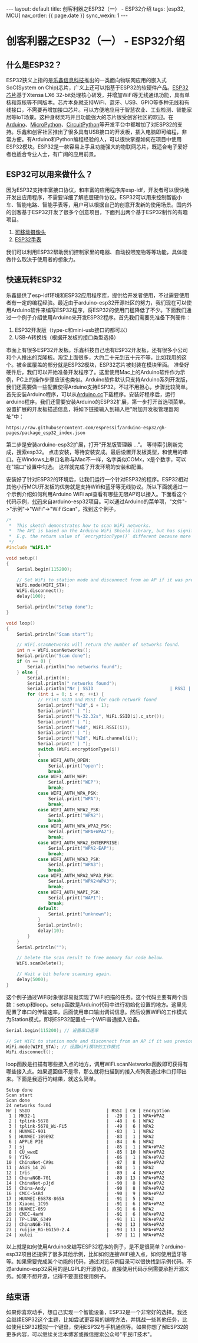 #+OPTIONS: ^:nil
#+BEGIN_EXPORT html
---
layout: default
title: 创客利器之ESP32（一） - ESP32介绍
tags: [esp32, MCU]
nav_order: {{ page.date }}
sync_wexin: 1
---
#+END_EXPORT

* 创客利器之ESP32（一） - ESP32介绍

** 什么是ESP32？
ESP32狭义上指的是[[https://www.espressif.com.cn/][乐鑫信息科技]]推出的一类面向物联网应用的嵌入式SoC(System on Chip)芯片，广义上还可以指基于ESP32的软硬件产品。[[https://www.espressif.com.cn/zh-hans/products/socs/esp32][ESP32芯片]]基于Xtensa LX6 32-bit处理核心研发，并增加WiFi等无线通讯功能，具有单核和双核等不同版本。芯片本身就支持WiFi、蓝牙、USB、GPIO等多种无线和有线接口，不需要再增加接口芯片。可以方便地应用于智慧农业、工业检测、智能家居等IoT场景。这种身材灵巧并且功能强大的芯片很受创客社区的欢迎。在[[https://www.arduino.cc/][Arduino]]、[[https://micropython.org/][MicroPython]]、[[https://circuitpython.org/][CircuitPython]]等开发平台中都增加了对ESP32的支持。乐鑫和创客社区推出了很多具有USB接口的开发板，插入电脑即可编程，非常方便。有Arduino和Python编程经验的人，可以很快掌握如何在项目中使用ESP32模块。ESP32是一款容易上手且功能强大的物联网芯片，既适合电子爱好者也适合专业人士，有广阔的应用前景。
** ESP32可以用来做什么？
因为ESP32支持丰富接口协议，和丰富的应用程序库esp-idf，开发者可以很快地开发出应用程序，不需要详细了解底层硬件协议。ESP32可以用来控制智能小车、智能电路、智能手表等，用户可以根据自己的创意开发新的使用场景。国内外的创客基于ESP32开发了很多个创意项目，下面列出两个基于ESP32制作的有趣项目。
1. [[https://zhuanlan.zhihu.com/p/56768632][可移动摄像头]]
2. [[http://www.lilygo.cn/prod_view.aspx?TypeId=50053&Id=1380&FId=t3:50053:3][ESP32手表]]
我们可以利用ESP32帮助我们控制家里的电器、自动投喂宠物等等功能，具体能做什么取决于使用者的想象力。

** 快速玩转ESP32
乐鑫提供了esp-idf环境和ESP32应用程序库，提供给开发者使用，不过需要使用者有一定的编程经验。最近由于arduino-esp32开源社区的努力，我们现在可以使用Arduino软件来编写ESP32程序，将ESP32的使用门槛降低了不少。下面我们通过一个例子介绍使用Arduino来开发ESP32程序。首先我们需要先准备下列硬件：
1. ESP32开发版（type-c和mini-usb接口的都可以）
4. USB-A转换线（根据开发板的接口类型选择）
市面上有很多ESP32开发板。乐鑫科技自己也有ESP32开发板，还有很多小公司和个人推出的克隆板。淘宝上面很多，大约二十元到五十元不等，比如我用的这个。被金属覆盖的部分就是ESP32模块，ESP32芯片被封装在模块里面。
[[/images/esp32_board.jpg]]
准备好硬件后，我们可以开始准备开发程序了。这里使用Mac上的Arduino软件作为示例，PC上的操作步骤应该也类似。Arduino软件默认只支持Arduino系列开发版，我们还需要做一些配置使得Arduino支持ESP32。不过不用担心，步骤比较简单。首先安装Arduino程序，可以从[[https://www.arduino.cc/en/software][Arduino.cc]]下载程序。安装好程序后，运行arduino程序。我们还需要安装Arduino的ESP32扩展，第一步打开首选项菜单。
[[/images/open_preferences.jpg]]
设置扩展的开发板描述信息，将如下链接输入到输入栏"附加开发板管理器网址"中：
#+begin_example
https://raw.githubusercontent.com/espressif/arduino-esp32/gh-pages/package_esp32_index.json
#+end_example
[[/images/board_json.jpg]]
第二步是安装arduino-esp32扩展，打开"开发版管理器 ..."。
[[/images/board_mgmt.jpg]]
等待索引刷新完成，搜索esp32。
[[/images/install_esp32.jpg]]
点击安装，等待安装安成。最后设置开发板类型，和使用的串口。在Windows上串口名称与Mac不一样，名字类似COMx，x是个数字，可以在"端口"设置中勾选。
[[/images/board_setup.jpg]]
这样就完成了开发环境的安装和配置。

安装好了针对ESP32的环境后，让我们运行一个针对ESP32的程序。ESP32相对其他小行MCU开发板的优势就是支持Wifi和蓝牙等无线协议。所以下面就通过一个示例介绍如何利用Arduino WiFi api查看有哪些无限AP可以接入。下面看这个代码示例，[[https://github.com/espressif/arduino-esp32/blob/master/libraries/WiFi/examples/WiFiScan/WiFiScan.ino][代码]]来自arduino-esp32项目。可以通过Arduino的菜单项，"文件"->"示例"->"WiFi"->"WiFiScan"，找到这个例子。
#+begin_src c
/*
 *  This sketch demonstrates how to scan WiFi networks.
 *  The API is based on the Arduino WiFi Shield library, but has significant changes as newer WiFi functions are supported.
 *  E.g. the return value of `encryptionType()` different because more modern encryption is supported.
 */
#include "WiFi.h"

void setup()
{
    Serial.begin(115200);

    // Set WiFi to station mode and disconnect from an AP if it was previously connected.
    WiFi.mode(WIFI_STA);
    WiFi.disconnect();
    delay(100);

    Serial.println("Setup done");
}

void loop()
{
    Serial.println("Scan start");

    // WiFi.scanNetworks will return the number of networks found.
    int n = WiFi.scanNetworks();
    Serial.println("Scan done");
    if (n == 0) {
        Serial.println("no networks found");
    } else {
        Serial.print(n);
        Serial.println(" networks found");
        Serial.println("Nr | SSID                             | RSSI | CH | Encryption");
        for (int i = 0; i < n; ++i) {
            // Print SSID and RSSI for each network found
            Serial.printf("%2d",i + 1);
            Serial.print(" | ");
            Serial.printf("%-32.32s", WiFi.SSID(i).c_str());
            Serial.print(" | ");
            Serial.printf("%4d", WiFi.RSSI(i));
            Serial.print(" | ");
            Serial.printf("%2d", WiFi.channel(i));
            Serial.print(" | ");
            switch (WiFi.encryptionType(i))
            {
            case WIFI_AUTH_OPEN:
                Serial.print("open");
                break;
            case WIFI_AUTH_WEP:
                Serial.print("WEP");
                break;
            case WIFI_AUTH_WPA_PSK:
                Serial.print("WPA");
                break;
            case WIFI_AUTH_WPA2_PSK:
                Serial.print("WPA2");
                break;
            case WIFI_AUTH_WPA_WPA2_PSK:
                Serial.print("WPA+WPA2");
                break;
            case WIFI_AUTH_WPA2_ENTERPRISE:
                Serial.print("WPA2-EAP");
                break;
            case WIFI_AUTH_WPA3_PSK:
                Serial.print("WPA3");
                break;
            case WIFI_AUTH_WPA2_WPA3_PSK:
                Serial.print("WPA2+WPA3");
                break;
            case WIFI_AUTH_WAPI_PSK:
                Serial.print("WAPI");
                break;
            default:
                Serial.print("unknown");
            }
            Serial.println();
            delay(10);
        }
    }
    Serial.println("");

    // Delete the scan result to free memory for code below.
    WiFi.scanDelete();

    // Wait a bit before scanning again.
    delay(5000);
}
#+end_src
这个例子通过WiFi对象很容易就实现了WiFi扫描的任务。这个代码主要有两个函数：setup和loop。setup函数是Arduino代码中进行初始化设置的地方。这里先配置了串口的传输速率，后面使用串口输出调试信息。然后设置WiFi的工作模式为Station模式，即将ESP32配置成一个WiFi普通接入设备。
#+begin_src c
    Serial.begin(115200); // 设置串口速率

    // Set WiFi to station mode and disconnect from an AP if it was previously connected.
    WiFi.mode(WIFI_STA); // 设置WiFi模块的工作模式
    WiFi.disconnect();
#+end_src
loop函数是扫描有哪些接入点的地方，调用WiFi.scanNetworks函数即可获得有哪些接入点。如果返回值不是零，那么就将扫描到的接入点列表通过串口打印出来。下面是我运行的结果，就这么简单。
#+begin_example
Setup done
Scan start
Scan done
24 networks found
Nr | SSID                             | RSSI | CH | Encryption
 1 | MK32-1                           |  -29 |  1 | WPA+WPA2
 2 | tplink-5678                      |  -48 |  6 | WPA2
 3 | tplink-5678_Wi-Fi5               |  -49 |  6 | WPA2
 4 | HUAWEI-901                       |  -83 |  1 | WPA2
 5 | HUAWEI-1B9E9Z                    |  -83 |  1 | WPA2
 6 | APPLE PIE                        |  -84 |  6 | WPA2
 7 | sj                               |  -85 |  1 | WPA+WPA2
 8 | CU_wwxE                          |  -85 | 10 | WPA+WPA2
 9 | YING                             |  -86 |  1 | WPA+WPA2
10 | ChinaNet-CA9s                    |  -87 |  8 | WPA+WPA2
11 | ASUS_14_2G                       |  -88 |  1 | WPA2
12 | Iris                             |  -89 |  4 | WPA+WPA2
13 | ChinaNGB-701                     |  -89 | 13 | WPA+WPA2
14 | ChinaNet-pJjd                    |  -90 |  8 | WPA+WPA2
15 | China-Andy                       |  -90 |  8 | WPA+WPA2
16 | CMCC-5sRd                        |  -90 |  9 | WPA+WPA2
17 | HUAWEI-E6878-865A                |  -91 |  5 | WPA2
18 | Xiaomi_1C95                      |  -91 |  6 | WPA+WPA2
19 | HUAWEI-059                       |  -91 |  6 | WPA2
20 | CMCC-4arW                        |  -91 |  6 | WPA+WPA2
21 | TP-LINK_6349                     |  -91 | 11 | WPA+WPA2
22 | ChinaNGB-701                     |  -92 | 13 | WPA+WPA2
23 | ruijie_RG-EG150-2.4              |  -93 | 13 | WPA+WPA2
24 | xulei                            |  -97 | 11 | WPA+WPA2
#+end_example

以上就是如何使用Arduino来编写ESP32程序的例子，是不是很简单？arduino-esp32项目还提供了很多其他示例，比如如何连接WiFi接入点，如何使用蓝牙等等。如果需要完成某个功能的代码，通过浏览示例目录可以很快找到示例代码。不过arduino-esp32采用的是LGPL的开源协议，直接使用代码示例需要承担开源义务。如果不想开源，记得不要直接使用例子。

** 结束语
如果你喜欢动手，想自己实现一个智能设备，ESP32是一个非常好的选择。我还会继续ESP32这个主题，比如尝试更容易的编程方法，并挑战一些其他任务，比如使用ESP32模拟一个键盘，使用ESP32与手机通信等。如果你想了解ESP32的更多内容，可以继续关注本博客或微信搜索公众号"平民IT技术"。

